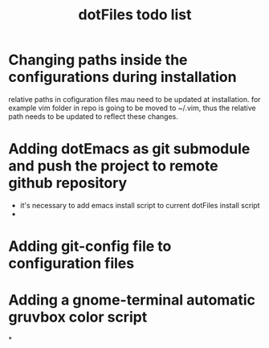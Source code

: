 #+TITLE: dotFiles todo list

* Changing paths inside the configurations during installation
relative paths in cofiguration files mau need to be updated at
installation.  for example vim folder in repo is going to be moved to
~/.vim, thus the relative path needs to be updated to reflect these
changes.
* Adding dotEmacs as git submodule and push the project to remote github repository
  - it's necessary to add emacs install script to current dotFiles install script
  - 
* Adding git-config file to configuration files

* Adding a gnome-terminal automatic gruvbox color script

*
